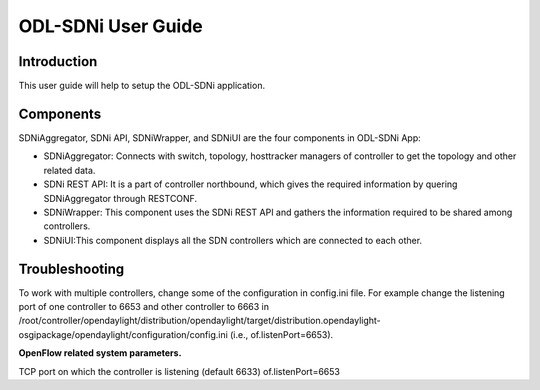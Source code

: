 ODL-SDNi User Guide
===================

Introduction
------------

This user guide will help to setup the ODL-SDNi application.

Components
----------

SDNiAggregator, SDNi API, SDNiWrapper, and SDNiUI are the four
components in ODL-SDNi App:

-  SDNiAggregator: Connects with switch, topology, hosttracker managers
   of controller to get the topology and other related data.

-  SDNi REST API: It is a part of controller northbound, which gives the
   required information by quering SDNiAggregator through RESTCONF.

-  SDNiWrapper: This component uses the SDNi REST API and gathers the
   information required to be shared among controllers.

-  SDNiUI:This component displays all the SDN controllers which are
   connected to each other.

Troubleshooting
---------------

To work with multiple controllers, change some of the configuration in
config.ini file. For example change the listening port of one controller
to 6653 and other controller to 6663 in
/root/controller/opendaylight/distribution/opendaylight/target/distribution.opendaylight-osgipackage/opendaylight/configuration/config.ini
(i.e., of.listenPort=6653).

**OpenFlow related system parameters.**

TCP port on which the controller is listening (default 6633)
of.listenPort=6653


